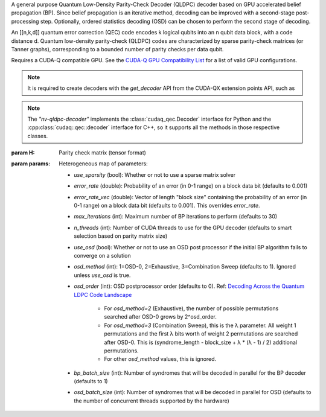 .. class:: nv_qldpc_decoder

    A general purpose Quantum Low-Density Parity-Check Decoder (QLDPC)
    decoder based on GPU accelerated belief propagation (BP). Since belief
    propagation is an iterative method, decoding can be improved with a
    second-stage post-processing step. Optionally, ordered statistics decoding
    (OSD) can be chosen to perform the second stage of decoding.

    An [[n,k,d]] quantum error correction (QEC) code encodes k logical qubits
    into an n qubit data block, with a code distance d. Quantum low-density
    parity-check (QLDPC) codes are characterized by sparse parity-check matrices
    (or Tanner graphs), corresponding to a bounded number of parity checks per
    data qubit.

    Requires a CUDA-Q compatible GPU. See the `CUDA-Q GPU Compatibility
    List <https://nvidia.github.io/cuda-quantum/latest/using/install/local_installation.html#dependencies-and-compatibility>`_
    for a list of valid GPU configurations.

    .. note::
      It is required to create decoders with the `get_decoder` API from the CUDA-QX
      extension points API, such as

      .. tab:: Python

        .. code-block:: python

            import cudaq_qec as qec
            import numpy as np
            H = np.array([[1, 0, 0, 1, 0, 1, 1],
                          [0, 1, 0, 1, 1, 0, 1],
                          [0, 0, 1, 0, 1, 1, 1]], dtype=np.uint8) # sample 3x7 PCM
            opts = dict() # see below for options
            # Note: H must be in row-major order. If you use
            # `scipy.sparse.csr_matrix.todense()` to get the parity check
            # matrix, you must specify todense(order='C') to get a row-major
            # matrix.
            nvdec = qec.get_decoder('nv-qldpc-decoder', H, **opts)

      .. tab:: C++

        .. code-block:: cpp

            std::size_t block_size = 7;
            std::size_t syndrome_size = 3;
            cudaqx::tensor<uint8_t> H;

            std::vector<uint8_t> H_vec = {1, 0, 0, 1, 0, 1, 1, 
                                          0, 1, 0, 1, 1, 0, 1,
                                          0, 0, 1, 0, 1, 1, 1};
            H.copy(H_vec.data(), {syndrome_size, block_size});

            cudaqx::heterogeneous_map nv_custom_args;
            nv_custom_args.insert("use_osd", true);
            // See below for options

            auto nvdec = cudaq::qec::get_decoder("nv-qldpc-decoder", H, nv_custom_args);
      
    .. note::
      The `"nv-qldpc-decoder"` implements the :class:`cudaq_qec.Decoder`
      interface for Python and the :cpp:class:`cudaq::qec::decoder` interface
      for C++, so it supports all the methods in those respective classes.

    :param H: Parity check matrix (tensor format)
    :param params: Heterogeneous map of parameters:

        - `use_sparsity` (bool): Whether or not to use a sparse matrix solver
        - `error_rate` (double): Probability of an error (in 0-1 range) on a
          block data bit (defaults to 0.001)
        - `error_rate_vec` (double): Vector of length "block size" containing
          the probability of an error (in 0-1 range) on a block data bit (defaults
          to 0.001). This overrides `error_rate`.
        - `max_iterations` (int): Maximum number of BP iterations to perform
          (defaults to 30)
        - `n_threads` (int): Number of CUDA threads to use for the GPU decoder
          (defaults to smart selection based on parity matrix size)
        - `use_osd` (bool): Whether or not to use an OSD post processor if the
          initial BP algorithm fails to converge on a solution
        - `osd_method` (int): 1=OSD-0, 2=Exhaustive, 3=Combination Sweep
          (defaults to 1). Ignored unless `use_osd` is true.
        - `osd_order` (int): OSD postprocessor order (defaults to 0). Ref:
          `Decoding Across the Quantum LDPC Code Landscape <https://arxiv.org/pdf/2005.07016>`_
            - For `osd_method=2` (Exhaustive), the number of possible
              permutations searched after OSD-0 grows by 2^osd_order.
            - For `osd_method=3` (Combination Sweep), this is the λ parameter. All
              weight 1 permutations and the first λ bits worth of weight 2
              permutations are searched after OSD-0. This is (syndrome_length -
              block_size + λ * (λ - 1) / 2) additional permutations.
            - For other `osd_method` values, this is ignored.
        - `bp_batch_size` (int): Number of syndromes that will be decoded in
          parallel for the BP decoder (defaults to 1)
        - `osd_batch_size` (int): Number of syndromes that will be decoded in
          parallel for OSD (defaults to the number of concurrent threads supported
          by the hardware)

